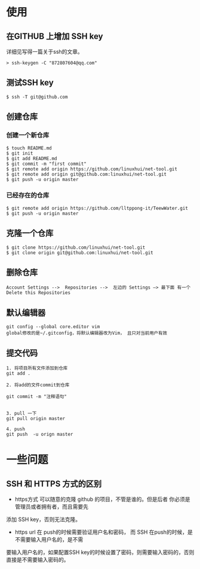 * 使用
** 在GITHUB 上增加 SSH key
详细见写得一篇关于ssh的文章。
#+BEGIN_SRC shell
  > ssh-keygen -C "872807604@qq.com"
#+END_SRC
** 测试SSH key 
#+BEGIN_SRC shell
  $ ssh -T git@github.com
#+END_SRC
** 创建仓库
*** 创建一个新仓库
#+BEGIN_SRC shell 
  $ touch README.md
  $ git init
  $ git add README.md
  $ git commit -m "first commit"
  $ git remote add origin https://github.com/linuxhui/net-tool.git
  $ git remote add origin git@github.com:linuxhui/net-tool.git
  $ git push -u origin master
#+END_SRC

*** 已经存在的仓库 
#+BEGIN_SRC shell
  $ git remote add origin https://github.com/lltppong-it/TeewWater.git
  $ git push -u origin master
#+END_SRC



** 克隆一个仓库
   #+BEGIN_EXAMPLE
      $ git clone https://github.com/linuxhui/net-tool.git
      $ git clone origin git@github.com:linuxhui/net-tool.git
   #+END_EXAMPLE
** 删除仓库
#+BEGIN_EXAMPLE
   Account Settings -->  Repositories -->  左边的 Settings —> 最下面 有一个 Delete this Repositories
#+END_EXAMPLE

** 默认编辑器
#+BEGIN_SRC shell
  git config --global core.editor vim
  global修改的是~/.gitconfig，将默认编辑器改为Vim， 且只对当前用户有效
#+END_SRC

** 提交代码
#+BEGIN_SRC shell
  1. 将项目所有文件添加到仓库
  git add .

  2. 将add的文件commit到仓库

  git commit -m "注释语句"


  3. pull 一下
  git pull origin master

  4. push
  git push  -u orign master
#+END_SRC
* 一些问题
** SSH 和 HTTPS 方式的区别
+  https方式 可以随意的克隆 github 的项目，不管是谁的。但是后者 你必须是管理员或者拥有者，而且需要先
添加 SSH key，否则无法克隆。
+  https url 在 push的时候需要验证用户名和密码， 而 SSH 在push的时候，是不需要输入用户名的，是不需
要输入用户名的，如果配置SSH key的时候设置了密码，则需要输入密码的，否则直接是不需要输入密码的。





